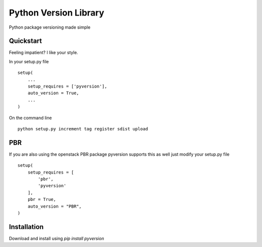Python Version Library
======================

.. image:: https://badge.fury.io/py/pyversion.svg
    :target: https://badge.fury.io/py/pyversion
    :alt: Current Version
    
.. image:: https://travis-ci.org/rocktavious/pyversion.svg
    :target: https://travis-ci.org/rocktavious/pyversion
    :alt: Build Status

.. image:: https://coveralls.io/repos/rocktavious/pyversion/badge.svg?branch=master&service=github
    :target: https://coveralls.io/github/rocktavious/pyversion?branch=master
    :alt: Coverage

.. image:: https://requires.io/github/rocktavious/pyversion/requirements.svg?branch=master
     :target: https://requires.io/github/rocktavious/pyversion/requirements/?branch=master
     :alt: Requirements Status

Python package versioning made simple

Quickstart
----------
Feeling impatient? I like your style.

In your setup.py file

::

        setup(
            ...
            setup_requires = ['pyversion'],
            auto_version = True,
            ...
        )
        

On the command line

::

        python setup.py increment tag register sdist upload


PBR
---

If you are also using the openstack PBR package pyversion supports this as well
just modify your setup.py file

::

        setup(
            setup_requires = [
                'pbr',
                'pyversion'
            ],
            pbr = True,
            auto_version = "PBR",
        )

Installation
------------
Download and install using `pip install pyversion`

